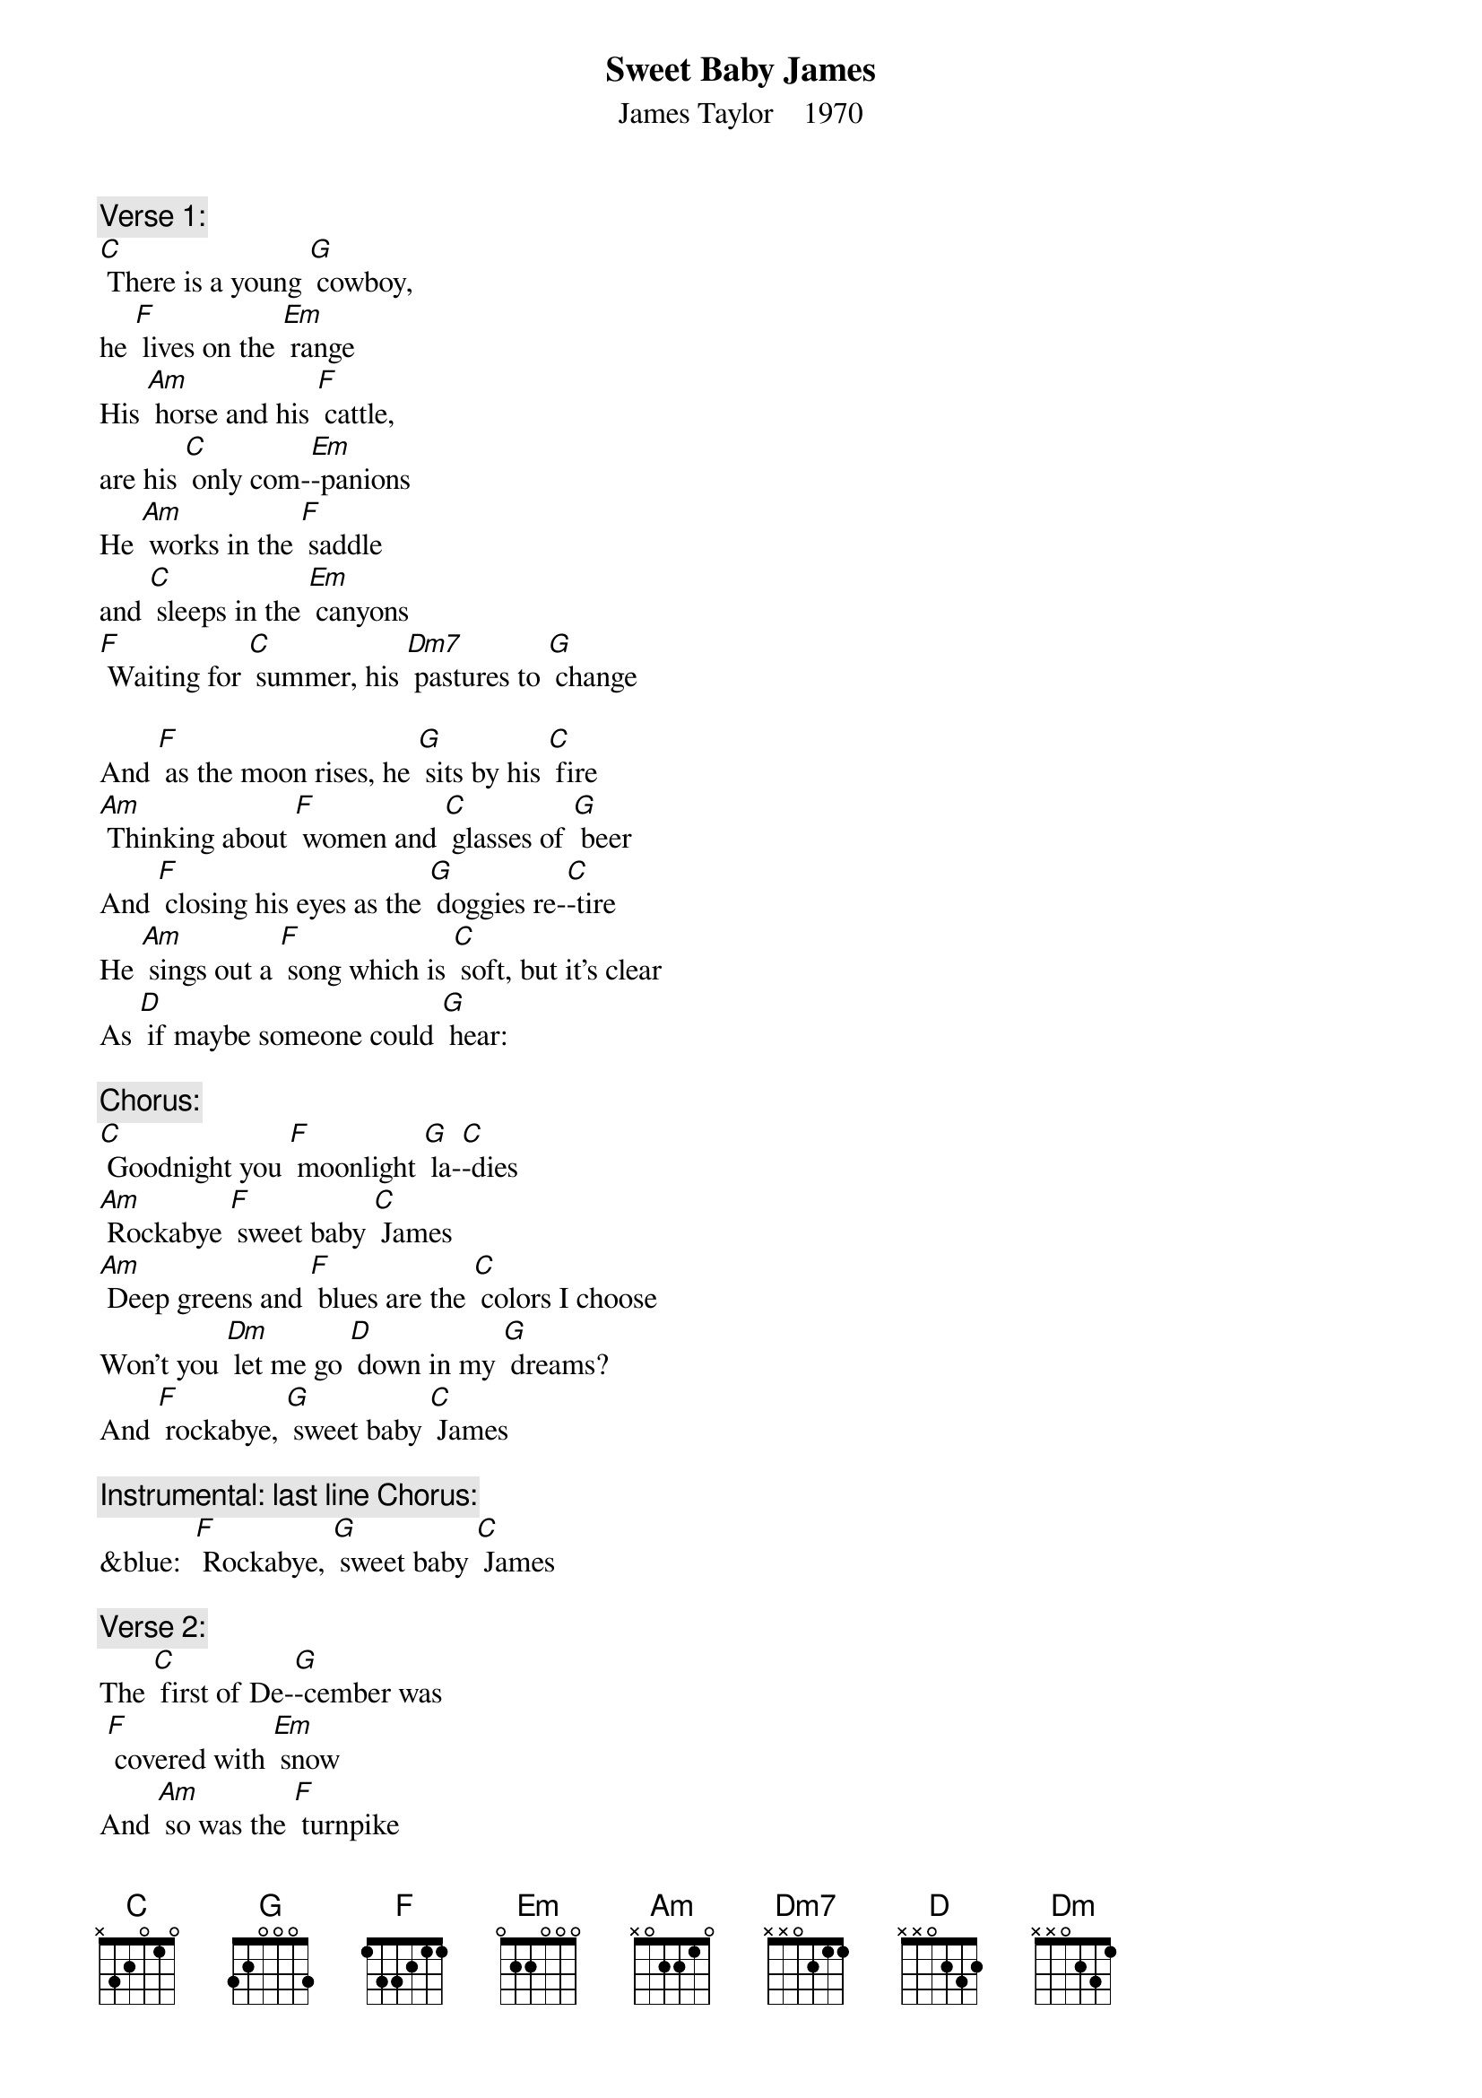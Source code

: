 {t: Sweet Baby James}
{st: James Taylor    1970}

{c: Verse 1:}
[C] There is a young [G] cowboy,
he [F] lives on the [Em] range
His [Am] horse and his [F] cattle,
are his [C] only com-[Em]-panions
He [Am] works in the [F] saddle
and [C] sleeps in the [Em] canyons
[F] Waiting for [C] summer, his [Dm7] pastures to [G] change

And [F] as the moon rises, he [G] sits by his [C] fire
[Am] Thinking about [F] women and [C] glasses of [G] beer
And [F] closing his eyes as the [G] doggies re-[C]-tire
He [Am] sings out a [F] song which is [C] soft, but it's clear
As [D] if maybe someone could [G] hear:

{c: Chorus:}
[C] Goodnight you [F] moonlight [G] la-[C]-dies
[Am] Rockabye [F] sweet baby [C] James
[Am] Deep greens and [F] blues are the [C] colors I choose
Won't you [Dm] let me go [D] down in my [G] dreams?
And [F] rockabye, [G] sweet baby [C] James

{c: Instrumental: last line Chorus:}
&blue:  [F] Rockabye, [G] sweet baby [C] James

{c: Verse 2:}
The [C] first of De-[G]-cember was
 [F] covered with [Em] snow
And [Am] so was the [F] turnpike
from [C] Stockbridge to [Em] Boston
The [Am] Berkshires seemed [F] dream-like
on ac-[C]-count of that [Em] frosting
With [F] ten miles [C] behind me,
and [Dm7] ten thousand [G] more to go

There's a [F] song that they sing
when they [G] take to the [C] highway
A [Am] song that they [F] sing
when they [C] take to the [G] sea
A [F] song that they sing of their [G] home in the [C] sky
Maybe [Am] you can be-[F]-lieve it if it [C] helps you to sleep
But [D] singing works just fine for [G] me

{c: Chorus:}
[C] Goodnight you [F] moonlight [G] la-[C]-dies
[Am] Rockabye [F] sweet baby [C] James
[Am] Deep greens and [F] blues are the [C] colors I choose
Won't you [Dm] let me go [D] down in my [G] dreams?
And [F] rockabye, [G] sweet baby [C] James

{c: Instrumental: last line Chorus:}
&blue:  [F] Rockabye, [G] sweet baby [C] James

